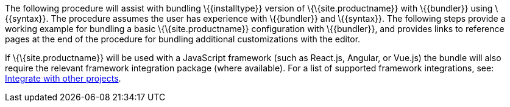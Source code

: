 The following procedure will assist with bundling \{\{installtype}} version of \{\{site.productname}} with \{\{bundler}} using \{\{syntax}}. The procedure assumes the user has experience with \{\{bundler}} and \{\{syntax}}. The following steps provide a working example for bundling a basic \{\{site.productname}} configuration with \{\{bundler}}, and provides links to reference pages at the end of the procedure for bundling additional customizations with the editor.

If \{\{site.productname}} will be used with a JavaScript framework (such as React.js, Angular, or Vue.js) the bundle will also require the relevant framework integration package (where available). For a list of supported framework integrations, see: link:{baseurl}/getting-started/install-setup/self-hosted/[Integrate with other projects].
